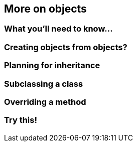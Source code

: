 == More on objects

=== What you'll need to know...

=== Creating objects from objects?

=== Planning for inheritance

=== Subclassing a class

=== Overriding a method

=== Try this!
